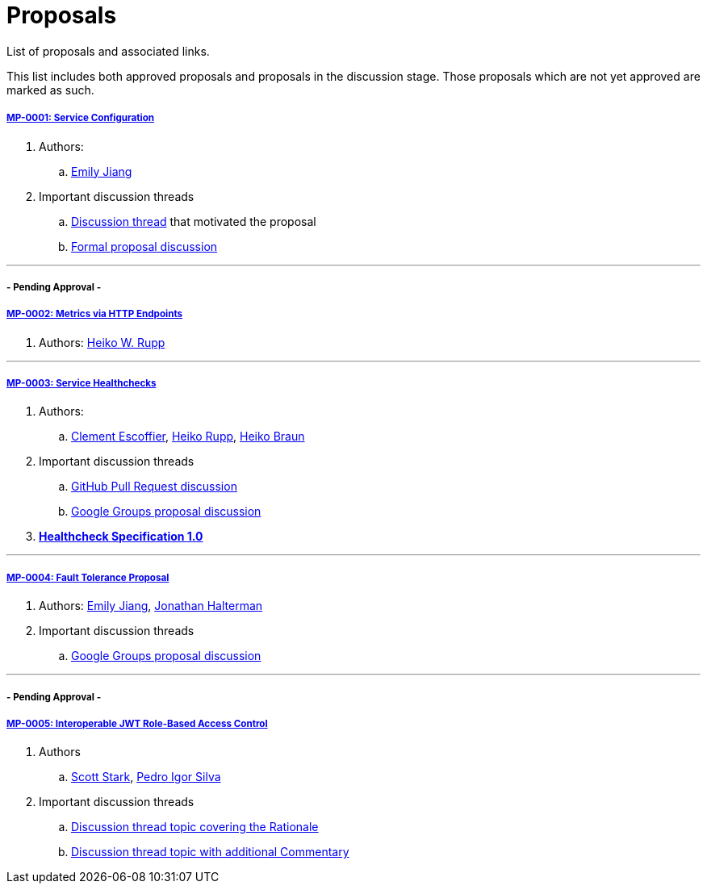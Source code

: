 = Proposals

List of proposals and associated links.

This list includes both approved proposals and proposals in the discussion stage. Those proposals which are not yet approved are marked as such.

===== link:https://github.com/microprofile/evolution/blob/master/proposals/0001-config.md[MP-0001: Service Configuration]

. Authors:
.. https://github.com/Emily-Jiang[Emily Jiang]

. Important discussion threads
.. link:https://groups.google.com/forum/#!topic/microprofile/JRJXHqXpHZA[Discussion thread] that motivated the proposal
.. link:https://groups.google.com/forum/#!topic/microprofile/VJEEAOsVj5E[Formal proposal discussion]

---

===== - Pending Approval -
===== link:https://github.com/eclipse/microprofile-evolution-process/pull/12[MP-0002: Metrics via HTTP Endpoints]
. Authors: https://github.com/pilhuhn[Heiko W. Rupp]

---

===== link:https://github.com/eclipse/microprofile-evolution-process/blob/master/proposals/0003-health-checks.md[MP-0003: Service Healthchecks]

. Authors:
.. https://github.com/cescoffier[Clement Escoffier], https://github.com/pilhuhn[Heiko Rupp], https://github.com/heiko-braun[Heiko Braun]

. Important discussion threads
.. link:https://github.com/eclipse/microprofile-evolution-process/pull/14[GitHub Pull Request discussion]
.. link:https://groups.google.com/forum/?utm_medium=email&utm_source=footer#!topic/microprofile/GDhgOguDIXw[Google Groups proposal discussion]

. *link:https://github.com/eclipse/microprofile-evolution-process/blob/master/proposals/0003-spec.md[Healthcheck Specification 1.0]*

---

===== link:https://github.com/eclipse/microprofile-evolution-process/pull/15[MP-0004: Fault Tolerance Proposal]
. Authors: https://github.com/Emily-Jiang[Emily Jiang], https://github.com/jhalterman/[Jonathan Halterman]
. Important discussion threads
.. link:https://groups.google.com/forum/?utm_medium=email&utm_source=footer#!topic/microprofile/ESs9L3z08oA[Google Groups proposal discussion]

---


===== - Pending Approval -
===== link:https://github.com/eclipse/microprofile-evolution-process/pull/18[MP-0005: Interoperable JWT Role-Based Access Control]

. Authors
.. https://github.com/starksm64[Scott Stark], https://github.com/pedroigor[Pedro Igor Silva]

. Important discussion threads
.. https://groups.google.com/forum/#!topic/microprofile/gakCq7kSBsY[Discussion thread topic covering the  Rationale]
.. https://groups.google.com/forum/#!topic/microprofile/l2aJGPB8Sxc[Discussion thread topic with additional Commentary]
